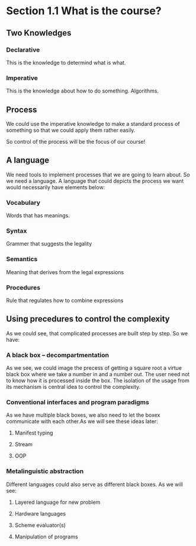 * Section 1.1 What is the course?
** Two Knowledges
*** Declarative
This is the knowledge to determind what is what.
*** Imperative
This is the knowledge about how to do something. Algorithms.
** Process
We could use the imperative knowledge to make a standard process of something so that we could apply them rather easily.

So control of the process will be the focus of our course!

** A language
We need tools to implement processes that we are going to learn about. So we need a language. A language that could depicts the process we want would necessarily have elements below:
*** Vocabulary
Words that has meanings.
*** Syntax
Grammer that suggests the legality
*** Semantics
Meaning that derives from the legal expressions
*** Procedures
Rule that regulates how to combine expressions

** Using precedures to control the complexity
As we could see, that complicated processes are built step by step. So we have:
*** A black box -- decompartmentation
As we see, we could image the precess of getting a square root a virtue black box where we take a number in and a number out. The user need not to know how it is processed inside the box. The isolation of the usage from its mechanism is central idea to control the complexity.
*** Conventional interfaces and program paradigms
As we have multiple black boxes, we also need to let the boxex communicate with each other.As we will see these ideas later:
**** Manifest typing
**** Stream
**** OOP

*** Metalinguistic abstraction
Different languages could also serve as different black boxes. As we will see:
**** Layered language for new problem
**** Hardware languages
**** Scheme evaluator(s)
**** Manipulation of programs
